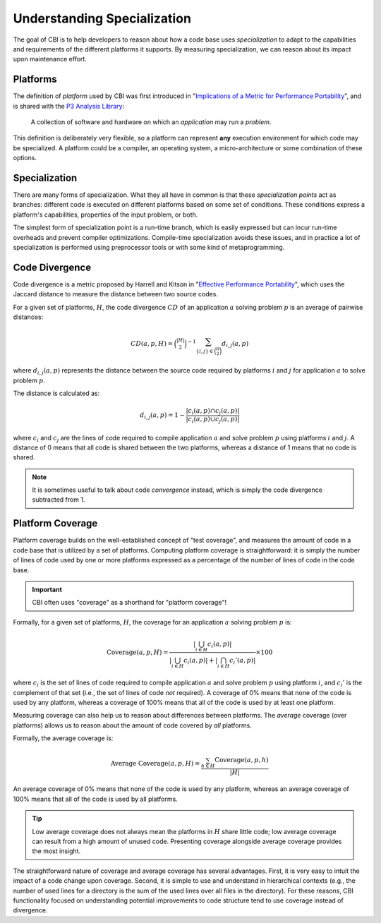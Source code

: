 Understanding Specialization
============================

The goal of CBI is to help developers to reason about how a code base
uses *specialization* to adapt to the capabilities and requirements of the
different platforms it supports. By measuring specialization, we can reason
about its impact upon maintenance effort.


Platforms
#########

The definition of *platform* used by CBI was first introduced in
"`Implications of a Metric for Performance Portability`_", and is shared
with the `P3 Analysis Library`_:

  A collection of software and hardware on which an *application* may run a
  *problem*.

.. _Implications of a Metric for Performance Portability:
   https://doi.org/10.1016/j.future.2017.08.007

.. _P3 Analysis Library:
   https://intel.github.io/p3-analysis-library/

This definition is deliberately very flexible, so a platform can represent
**any** execution environment for which code may be specialized. A platform
could be a compiler, an operating system, a micro-architecture or some
combination of these options.


Specialization
##############

There are many forms of specialization. What they all have in common is that
these *specialization points* act as branches: different code is executed
on different platforms based on some set of conditions. These conditions
express a platform's capabilities, properties of the input problem, or both.

The simplest form of specialization point is a run-time branch, which is easily
expressed but can incur run-time overheads and prevent compiler optimizations.
Compile-time specialization avoids these issues, and in practice a lot of
specialization is performed using preprocessor tools or with some kind of
metaprogramming.


Code Divergence
###############

Code divergence is a metric proposed by Harrell and Kitson in "`Effective
Performance Portability`_", which uses the Jaccard distance to measure the
distance between two source codes.

For a given set of platforms, :math:`H`, the code divergence :math:`CD` of
an application :math:`a` solving problem :math:`p` is an average of
pairwise distances:

.. math::
    CD(a, p, H) = \binom{|H|}{2}^{-1}
                  \sum_{\{i, j\} \in \binom{H}{2}} {d_{i, j}(a, p)}

where :math:`d_{i, j}(a, p)` represents the distance between the source
code required by platforms :math:`i` and :math:`j` for application
:math:`a` to solve problem :math:`p`.

The distance is calculated as:

.. math::
    d_{i, j}(a, p) = 1 - \frac{|c_i(a, p) \cap c_j(a, p)|}
                              {|c_i(a, p) \cup c_j(a, p)|}

where :math:`c_i` and :math:`c_j` are the lines of code required to compile
application :math:`a` and solve problem :math:`p` using platforms :math:`i`
and :math:`j`. A distance of 0 means that all code is shared between the
two platforms, whereas a distance of 1 means that no code is shared.

.. note::

    It is sometimes useful to talk about code *convergence* instead, which is
    simply the code divergence subtracted from 1.

.. _Effective Performance Portability:
    https://doi.org/10.1109/P3HPC.2018.00006

Platform Coverage
#################

Platform coverage builds on the well-established concept of "test coverage",
and measures the amount of code in a code base that is utilized by a set of
platforms. Computing platform coverage is straightforward: it is simply the
number of lines of code used by one or more platforms expressed as a percentage
of the number of lines of code in the code base.

.. important::
    CBI often uses "coverage" as a shorthand for "platform coverage"!

Formally, for a given set of platforms, :math:`H`, the coverage for an
application :math:`a` solving problem :math:`p` is:

.. math::
    \textrm{Coverage}(a, p, H) = \frac{\left|\bigcup_{i \in H} c_i(a,p)\right|}
                                      {\left|\bigcup_{i \in H} c_i(a,p)\right| + \left|\bigcap_{i \in H} c_i'(a,p)\right|} \times 100

where :math:`c_i` is the set of lines of code required to compile application
:math:`a` and solve problem :math:`p` using platform :math:`i`, and
:math:`c_i'` is the complement of that set (i.e., the set of lines of code
*not* required). A coverage of 0% means that none of the code is used by any
platform, whereas a coverage of 100% means that all of the code is used by at
least one platform.

Measuring coverage can also help us to reason about differences between
platforms. The *average* coverage (over platforms) allows us to reason about
the amount of code covered by *all* platforms.

Formally, the average coverage is:

.. math::
    \textrm{Average Coverage}(a, p, H) = \frac{\sum_{h \in H} \textrm{Coverage}(a, p, h)}
                                              {\left|H\right|}

An average coverage of 0% means that none of the code is used by any platform,
whereas an average coverage of 100% means that all of the code is used by all
platforms.

.. tip::
    Low average coverage does not always mean the platforms in :math:`H` share
    little code; low average coverage can result from a high amount of unused
    code. Presenting coverage alongside average coverage provides the most insight.

The straightforward nature of coverage and average coverage has several
advantages. First, it is very easy to intuit the impact of a code change upon
coverage. Second, it is simple to use and understand in hierarchical contexts
(e.g., the number of used lines for a directory is the sum of the used lines
over all files in the directory). For these reasons, CBI functionality focused
on understanding potential improvements to code structure tend to use coverage
instead of divergence.
